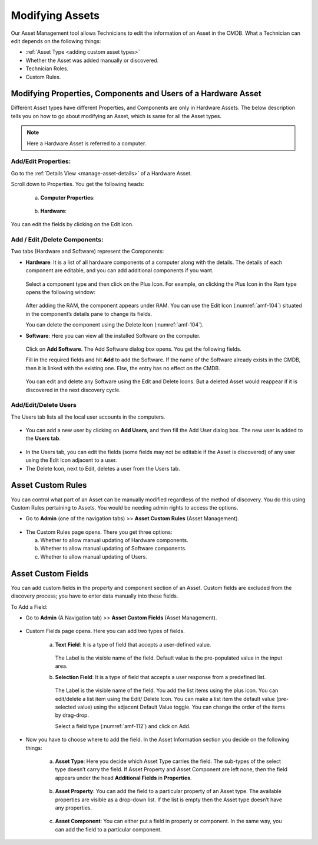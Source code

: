 ****************
Modifying Assets
****************

Our Asset Management tool allows Technicians to edit the information of
an Asset in the CMDB. What a Technician can edit depends on the
following things:

-  :ref:`Asset Type <adding custom asset types>`

-  Whether the Asset was added manually or discovered.

-  Technician Roles.

-  Custom Rules.

Modifying Properties, Components and Users of a Hardware Asset
==============================================================

Different Asset types have different Properties, and Components are only
in Hardware Assets. The below description tells you on how to go about
modifying an Asset, which is same for all the Asset types.

.. note:: Here a Hardware Asset is referred to a computer.

Add/Edit Properties:
--------------------

Go to the :ref:`Details View <manage-asset-details>` of a Hardware Asset.

Scroll down to Properties. You get the following heads:

    a. **Computer Properties**:

        .. _amf-102:
        .. figure:: https://s3-ap-southeast-1.amazonaws.com/flotomate-resources/asset-management/AM-102.png
            :align: center
            :alt: figure 102

    b. **Hardware**:

        .. _amf-103:
        .. figure:: https://s3-ap-southeast-1.amazonaws.com/flotomate-resources/asset-management/AM-103.png
            :align: center
            :alt: figure 103

You can edit the fields by clicking on the Edit Icon.

Add / Edit /Delete Components:
------------------------------

Two tabs (Hardware and Software) represent the Components:

-  **Hardware**: It is a list of all hardware components of a computer
   along with the details. The details of each component are editable,
   and you can add additional components if you want.

    .. _amf-104:
    .. figure:: https://s3-ap-southeast-1.amazonaws.com/flotomate-resources/asset-management/AM-104.png
        :align: center
        :alt: figure 104

   Select a component type and then click on the Plus Icon. For example, on
   clicking the Plus Icon in the Ram type opens the following window:

    .. _amf-105:
    .. figure:: https://s3-ap-southeast-1.amazonaws.com/flotomate-resources/asset-management/AM-105.png
        :align: center
        :alt: figure 105

   After adding the RAM, the component appears under RAM. You can use the
   Edit Icon (:numref:`amf-104`) situated in the component’s details pane to
   change its fields.

   You can delete the component using the Delete Icon (:numref:`amf-104`).

-  **Software**: Here you can view all the installed Software on the
   computer.

    .. _amf-106:
    .. figure:: https://s3-ap-southeast-1.amazonaws.com/flotomate-resources/asset-management/AM-106.png
        :align: center
        :alt: figure 106

   Click on **Add Software**. The Add Software dialog box opens. You get
   the following fields.

   Fill in the required fields and hit **Add** to add the Software. If the
   name of the Software already exists in the CMDB, then it is linked with
   the existing one. Else, the entry has no effect on the CMDB.

    .. _amf-107:
    .. figure:: https://s3-ap-southeast-1.amazonaws.com/flotomate-resources/asset-management/AM-107.png
        :align: center
        :alt: figure 107

   You can edit and delete any Software using the Edit and Delete Icons.
   But a deleted Asset would reappear if it is discovered in the next
   discovery cycle.

Add/Edit/Delete Users
---------------------

The Users tab lists all the local user accounts in the computers.

.. _amf-108:
.. figure:: https://s3-ap-southeast-1.amazonaws.com/flotomate-resources/asset-management/AM-108.png
    :align: center
    :alt: figure 108

-  You can add a new user by clicking on **Add Users**, and then fill
   the Add User dialog box. The new user is added to the **Users tab**.

.. _amf-109:
.. figure:: https://s3-ap-southeast-1.amazonaws.com/flotomate-resources/asset-management/AM-109.png
    :align: center
    :alt: figure 109

-  In the Users tab, you can edit the fields (some fields may not be
   editable if the Asset is discovered) of any user using the Edit Icon
   adjacent to a user.

-  The Delete Icon, next to Edit, deletes a user from the Users tab.

Asset Custom Rules
==================

You can control what part of an Asset can be manually modified
regardless of the method of discovery. You do this using Custom Rules
pertaining to Assets. You would be needing admin rights to access the
options.

-  Go to **Admin** (one of the navigation tabs) >> **Asset Custom
   Rules** (Asset Management).

.. _amf-110:
.. figure:: https://s3-ap-southeast-1.amazonaws.com/flotomate-resources/asset-management/AM-110.png
    :align: center
    :alt: figure 110

-  The Custom Rules page opens. There you get three options:

   a. Whether to allow manual updating of Hardware components.

   b. Whether to allow manual updating of Software components.

   c. Whether to allow manual updating of Users.

.. _amf-111:
.. figure:: https://s3-ap-southeast-1.amazonaws.com/flotomate-resources/asset-management/AM-111.png
    :align: center
    :alt: figure 111

Asset Custom Fields
===================

You can add custom fields in the property and component section of an
Asset. Custom fields are excluded from the discovery process; you have
to enter data manually into these fields.

To Add a Field:

-  Go to **Admin** (A Navigation tab) >> **Asset Custom Fields** (Asset
   Management).

.. _amf-112:
.. figure:: https://s3-ap-southeast-1.amazonaws.com/flotomate-resources/asset-management/AM-112.png
    :align: center
    :alt: figure 112

-  Custom Fields page opens. Here you can add two types of fields.

    a. **Text** **Field**: It is a type of field that accepts a
       user-defined value.

        .. _amf-113:
        .. figure:: https://s3-ap-southeast-1.amazonaws.com/flotomate-resources/asset-management/AM-113.png
            :align: center
            :alt: figure 113

       The Label is the visible name of the field. Default value is the
       pre-populated value in the input area.

    b. **Selection Field**: It is a type of field that accepts a user
       response from a predefined list.

        .. _amf-114:
        .. figure:: https://s3-ap-southeast-1.amazonaws.com/flotomate-resources/asset-management/AM-114.png
            :align: center
            :alt: figure 114

       The Label is the visible name of the field. You add the list items using
       the plus icon. You can edit/delete a list item using the Edit/ Delete
       Icon. You can make a list item the default value (pre-selected value)
       using the adjacent Default Value toggle. You can change the order of the
       items by drag-drop.

       Select a field type (:numref:`amf-112`) and click on Add.

-  Now you have to choose where to add the field. In the Asset
   Information section you decide on the following things:

    .. _amf-115:
    .. figure:: https://s3-ap-southeast-1.amazonaws.com/flotomate-resources/asset-management/AM-115.png
        :align: center
        :alt: figure 115

    a. **Asset Type**: Here you decide which Asset Type carries the field.
       The sub-types of the select type doesn’t carry the field. If Asset
       Property and Asset Component are left none, then the field appears
       under the head **Additional Fields** in **Properties**.

        .. _amf-116:
        .. figure:: https://s3-ap-southeast-1.amazonaws.com/flotomate-resources/asset-management/AM-116.png
            :align: center
            :alt: figure 116

    b. **Asset Property**: You can add the field to a particular property of
       an Asset type. The available properties are visible as a drop-down
       list. If the list is empty then the Asset type doesn’t have any
       properties.

        .. _amf-117.1:
        .. figure:: https://s3-ap-southeast-1.amazonaws.com/flotomate-resources/asset-management/AM-117.1.png
            :align: center
            :alt: figure 117.1

        .. _amf-117.2:
        .. figure:: https://s3-ap-southeast-1.amazonaws.com/flotomate-resources/asset-management/AM-117.2.png
            :align: center
            :alt: figure 117.2

    c. **Asset Component**: You can either put a field in property or
       component. In the same way, you can add the field to a particular
       component.

        .. _amf-118.1:
        .. figure:: https://s3-ap-southeast-1.amazonaws.com/flotomate-resources/asset-management/AM-118.1.png
            :align: center
            :alt: figure 118.1

        .. _amf-118.2:
        .. figure:: https://s3-ap-southeast-1.amazonaws.com/flotomate-resources/asset-management/AM-118.2.png
            :align: center
            :alt: figure 118.2
